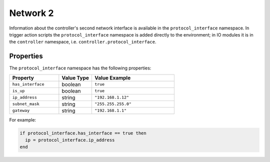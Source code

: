 Network 2
#########

Information about the controller's second network interface is available in the ``protocol_interface`` namespace. In trigger action scripts the ``protocol_interface`` namespace is added directly to the environment; in IO modules it is in the ``controller`` namespace, i.e. ``controller.protocol_interface``.

Properties
**********

The ``protocol_interface`` namespace has the following properties:

.. list-table::
   :widths: 3 2 5
   :header-rows: 1

   * - Property
     - Value Type
     - Value Example
   * - ``has_interface``
     - boolean
     - ``true``
   * - ``is_up``
     - boolean
     - ``true``
   * - ``ip_address``
     - string
     - ``"192.168.1.12"``
   * - ``subnet_mask``
     - string
     - ``"255.255.255.0"``
   * - ``gateway``
     - string
     - ``"192.168.1.1"``

For example:

.. code-block:: lua

   if protocol_interface.has_interface == true then
     ip = protocol_interface.ip_address
   end
